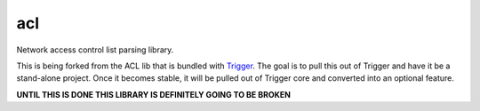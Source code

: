 acl
===

Network access control list parsing library.

This is being forked from the ACL lib that is bundled with `Trigger
<https://github.com/aol/trigger>`_. The goal is to pull this out of Trigger and
have it be a stand-alone project. Once it becomes stable, it will be pulled out
of Trigger core and converted into an optional feature.

**UNTIL THIS IS DONE THIS LIBRARY IS DEFINITELY GOING TO BE BROKEN**

